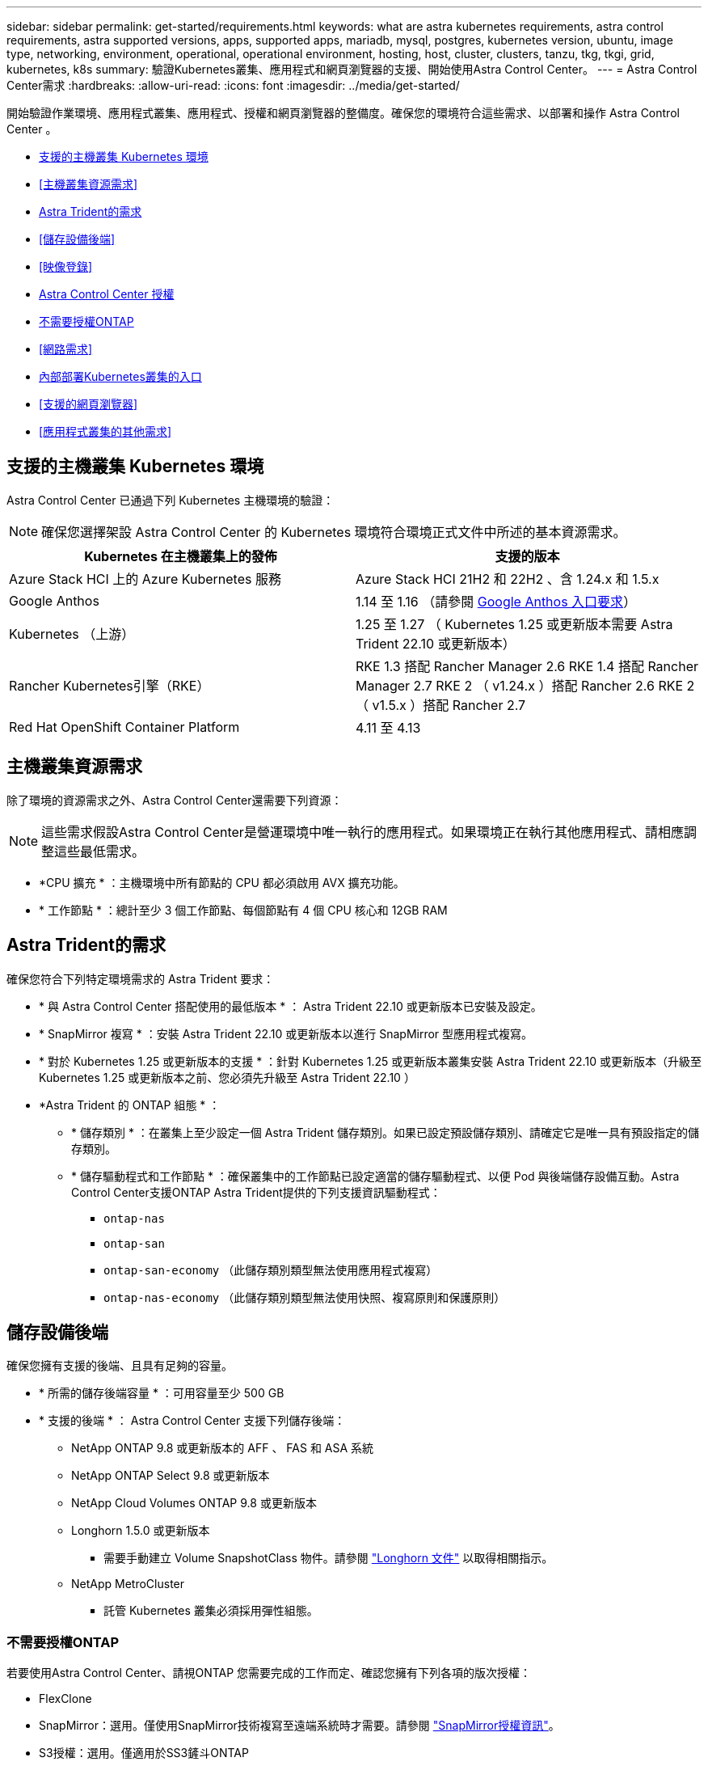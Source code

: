 ---
sidebar: sidebar 
permalink: get-started/requirements.html 
keywords: what are astra kubernetes requirements, astra control requirements, astra supported versions, apps, supported apps, mariadb, mysql, postgres, kubernetes version, ubuntu, image type, networking, environment, operational, operational environment, hosting, host, cluster, clusters, tanzu, tkg, tkgi, grid, kubernetes, k8s 
summary: 驗證Kubernetes叢集、應用程式和網頁瀏覽器的支援、開始使用Astra Control Center。 
---
= Astra Control Center需求
:hardbreaks:
:allow-uri-read: 
:icons: font
:imagesdir: ../media/get-started/


[role="lead"]
開始驗證作業環境、應用程式叢集、應用程式、授權和網頁瀏覽器的整備度。確保您的環境符合這些需求、以部署和操作 Astra Control Center 。

* <<支援的主機叢集 Kubernetes 環境>>
* <<主機叢集資源需求>>
* <<Astra Trident的需求>>
* <<儲存設備後端>>
* <<映像登錄>>
* <<Astra Control Center 授權>>
* <<不需要授權ONTAP>>
* <<網路需求>>
* <<內部部署Kubernetes叢集的入口>>
* <<支援的網頁瀏覽器>>
* <<應用程式叢集的其他需求>>




== 支援的主機叢集 Kubernetes 環境

Astra Control Center 已通過下列 Kubernetes 主機環境的驗證：


NOTE: 確保您選擇架設 Astra Control Center 的 Kubernetes 環境符合環境正式文件中所述的基本資源需求。

|===
| Kubernetes 在主機叢集上的發佈 | 支援的版本 


| Azure Stack HCI 上的 Azure Kubernetes 服務 | Azure Stack HCI 21H2 和 22H2 、含 1.24.x 和 1.5.x 


| Google Anthos | 1.14 至 1.16 （請參閱 <<Google Anthos 入口要求>>） 


| Kubernetes （上游） | 1.25 至 1.27 （ Kubernetes 1.25 或更新版本需要 Astra Trident 22.10 或更新版本） 


| Rancher Kubernetes引擎（RKE） | RKE 1.3 搭配 Rancher Manager 2.6
RKE 1.4 搭配 Rancher Manager 2.7
RKE 2 （ v1.24.x ）搭配 Rancher 2.6
RKE 2 （ v1.5.x ）搭配 Rancher 2.7 


| Red Hat OpenShift Container Platform | 4.11 至 4.13 
|===


== 主機叢集資源需求

除了環境的資源需求之外、Astra Control Center還需要下列資源：


NOTE: 這些需求假設Astra Control Center是營運環境中唯一執行的應用程式。如果環境正在執行其他應用程式、請相應調整這些最低需求。

* *CPU 擴充 * ：主機環境中所有節點的 CPU 都必須啟用 AVX 擴充功能。
* * 工作節點 * ：總計至少 3 個工作節點、每個節點有 4 個 CPU 核心和 12GB RAM




== Astra Trident的需求

確保您符合下列特定環境需求的 Astra Trident 要求：

* * 與 Astra Control Center 搭配使用的最低版本 * ： Astra Trident 22.10 或更新版本已安裝及設定。
* * SnapMirror 複寫 * ：安裝 Astra Trident 22.10 或更新版本以進行 SnapMirror 型應用程式複寫。
* * 對於 Kubernetes 1.25 或更新版本的支援 * ：針對 Kubernetes 1.25 或更新版本叢集安裝 Astra Trident 22.10 或更新版本（升級至 Kubernetes 1.25 或更新版本之前、您必須先升級至 Astra Trident 22.10 ）
* *Astra Trident 的 ONTAP 組態 * ：
+
** * 儲存類別 * ：在叢集上至少設定一個 Astra Trident 儲存類別。如果已設定預設儲存類別、請確定它是唯一具有預設指定的儲存類別。
** * 儲存驅動程式和工作節點 * ：確保叢集中的工作節點已設定適當的儲存驅動程式、以便 Pod 與後端儲存設備互動。Astra Control Center支援ONTAP Astra Trident提供的下列支援資訊驅動程式：
+
*** `ontap-nas`
*** `ontap-san`
*** `ontap-san-economy` （此儲存類別類型無法使用應用程式複寫）
*** `ontap-nas-economy` （此儲存類別類型無法使用快照、複寫原則和保護原則）








== 儲存設備後端

確保您擁有支援的後端、且具有足夠的容量。

* * 所需的儲存後端容量 * ：可用容量至少 500 GB
* * 支援的後端 * ： Astra Control Center 支援下列儲存後端：
+
** NetApp ONTAP 9.8 或更新版本的 AFF 、 FAS 和 ASA 系統
** NetApp ONTAP Select 9.8 或更新版本
** NetApp Cloud Volumes ONTAP 9.8 或更新版本
** Longhorn 1.5.0 或更新版本
+
*** 需要手動建立 Volume SnapshotClass 物件。請參閱 https://longhorn.io/docs/1.5.0/snapshots-and-backups/csi-snapshot-support/csi-volume-snapshot-associated-with-longhorn-snapshot/#create-a-csi-volumesnapshot-associated-with-longhorn-snapshot["Longhorn 文件"^] 以取得相關指示。


** NetApp MetroCluster
+
*** 託管 Kubernetes 叢集必須採用彈性組態。








=== 不需要授權ONTAP

若要使用Astra Control Center、請視ONTAP 您需要完成的工作而定、確認您擁有下列各項的版次授權：

* FlexClone
* SnapMirror：選用。僅使用SnapMirror技術複寫至遠端系統時才需要。請參閱 https://docs.netapp.com/us-en/ontap/data-protection/snapmirror-licensing-concept.html["SnapMirror授權資訊"^]。
* S3授權：選用。僅適用於SS3鏟斗ONTAP


若要檢查ONTAP 您的不實系統是否有必要的授權、請參閱 https://docs.netapp.com/us-en/ontap/system-admin/manage-licenses-concept.html["管理ONTAP 不需購買的授權"^]。



=== NetApp MetroCluster

當您使用 NetApp MetroCluster 做為儲存後端時、必須在您使用的 Astra Trident 驅動程式中、將 SVM 管理 LIF 指定為後端選項。

若要設定 MetroCluster LIF 、請參閱 Astra Trident 文件、以取得每個驅動程式的詳細資訊：

* https://docs.netapp.com/us-en/trident/trident-use/ontap-san-examples.html["SAN"^]
* https://docs.netapp.com/us-en/trident/trident-use/ontap-nas-examples.html["NAS"^]




== 映像登錄

您必須擁有現有的私有 Docker 映像登錄、才能將 Astra Control Center 建置映像推送至該登錄。您需要提供映像登錄的URL、以便上傳映像。



== Astra Control Center 授權

Astra Control Center 需要 Astra Control Center 授權。安裝 Astra Control Center 時、已啟動內嵌式 90 天試用版授權、可用於 4 、 800 個 CPU 單元。如果您需要更多容量或不同的評估條款、或想要升級至完整授權、您可以向 NetApp 取得不同的評估授權或完整授權。您需要授權來保護應用程式和資料。

您可以報名免費試用 Astra Control Center 。您可以註冊註冊 link:https://bluexp.netapp.com/astra-register["請按這裡"^]。

若要設定授權、請參閱 link:setup_overview.html["使用90天試用版授權"^]。

若要深入瞭解授權的運作方式、請參閱 link:../concepts/licensing.html["授權"^]。



== 網路需求

設定您的營運環境、確保 Astra Control Center 能夠正常通訊。需要下列網路組態：

* * FQDN 位址 * ：您必須擁有 Astra Control Center 的 FQDN 位址。
* * 存取網際網路 * ：您應該判斷是否有外部存取網際網路的權限。如果您沒有、部分功能可能會受到限制、例如從NetApp Cloud Insights 接收監控和數據資料、或是將支援組合傳送至 https://mysupport.netapp.com/site/["NetApp 支援網站"^]。
* * 連接埠存取 * ：裝載 Astra Control Center 的作業環境使用下列 TCP 連接埠進行通訊。您應確保這些連接埠可透過任何防火牆、並設定防火牆、以允許來自Astra網路的任何HTTPS輸出流量。有些連接埠需要在裝載Astra Control Center的環境與每個託管叢集之間進行連線（視情況而定）。



NOTE: 您可以在雙堆疊Kubernetes叢集中部署Astra Control Center、Astra Control Center則可管理已設定為雙堆疊作業的應用程式和儲存後端。如需雙堆疊叢集需求的詳細資訊、請參閱 https://kubernetes.io/docs/concepts/services-networking/dual-stack/["Kubernetes文件"^]。

|===
| 來源 | 目的地 | 連接埠 | 傳輸協定 | 目的 


| 用戶端 PC | Astra控制中心 | 443.. | HTTPS | UI / API存取：確保此連接埠在裝載Astra Control Center的叢集與每個受管理叢集之間都開啟 


| 度量使用者 | Astra Control Center工作節點 | 9090 | HTTPS | 度量資料通訊：確保每個託管叢集都能存取裝載Astra Control Center的叢集上的此連接埠（需要雙向通訊） 


| Astra控制中心 | 託管Cloud Insights 版的服務 (https://www.netapp.com/cloud-services/cloud-insights/[]） | 443.. | HTTPS | 通訊Cloud Insights 


| Astra控制中心 | Amazon S3儲存貯體供應商 | 443.. | HTTPS | Amazon S3儲存通訊 


| Astra控制中心 | NetApp AutoSupport (https://support.netapp.com[]） | 443.. | HTTPS | NetApp AutoSupport 通訊 
|===


== 內部部署Kubernetes叢集的入口

您可以選擇網路入侵Astra控制中心的用途類型。依預設、Astra Control Center會將Astra Control Center閘道（服務/網路）部署為整個叢集的資源。Astra Control Center也支援使用服務負載平衡器（如果環境允許）。如果您想要使用服務負載平衡器、但尚未設定一個、則可以使用MetalLB負載平衡器自動將外部IP位址指派給服務。在內部DNS伺服器組態中、您應該將Astra Control Center所選的DNS名稱指向負載平衡的IP位址。


NOTE: 負載平衡器應使用與Astra Control Center工作節點IP位址位於同一子網路中的IP位址。

如需詳細資訊、請參閱 link:../get-started/install_acc.html#set-up-ingress-for-load-balancing["設定入口以進行負載平衡"^]。



=== Google Anthos 入口要求

在 Google Anthos 叢集上代管 Astra Control Center 時、請注意 Google Antos 預設包含 MetalLB 負載平衡器和 Istio 入口服務、讓您在安裝期間只需使用 Astra Control Center 的一般入口功能即可。請參閱 link:install_acc.html#configure-astra-control-center["設定Astra控制中心"^] 以取得詳細資料。



== 支援的網頁瀏覽器

Astra Control Center支援最新版本的Firefox、Safari和Chrome、最低解析度為1280 x 720。



== 應用程式叢集的其他需求

如果您打算使用這些Astra Control Center功能、請謹記以下要求：

* *應用程式叢集需求*： link:../get-started/setup_overview.html#prepare-your-environment-for-cluster-management-using-astra-control["叢集管理需求"^]
+
** *受管理的應用程式需求*： link:../use/manage-apps.html#application-management-requirements["應用程式管理需求"^]
** *應用程式複寫的其他需求*： link:../use/replicate_snapmirror.html#replication-prerequisites["複寫先決條件"^]






== 下一步

檢視 link:quick-start.html["快速入門"^] 總覽：
